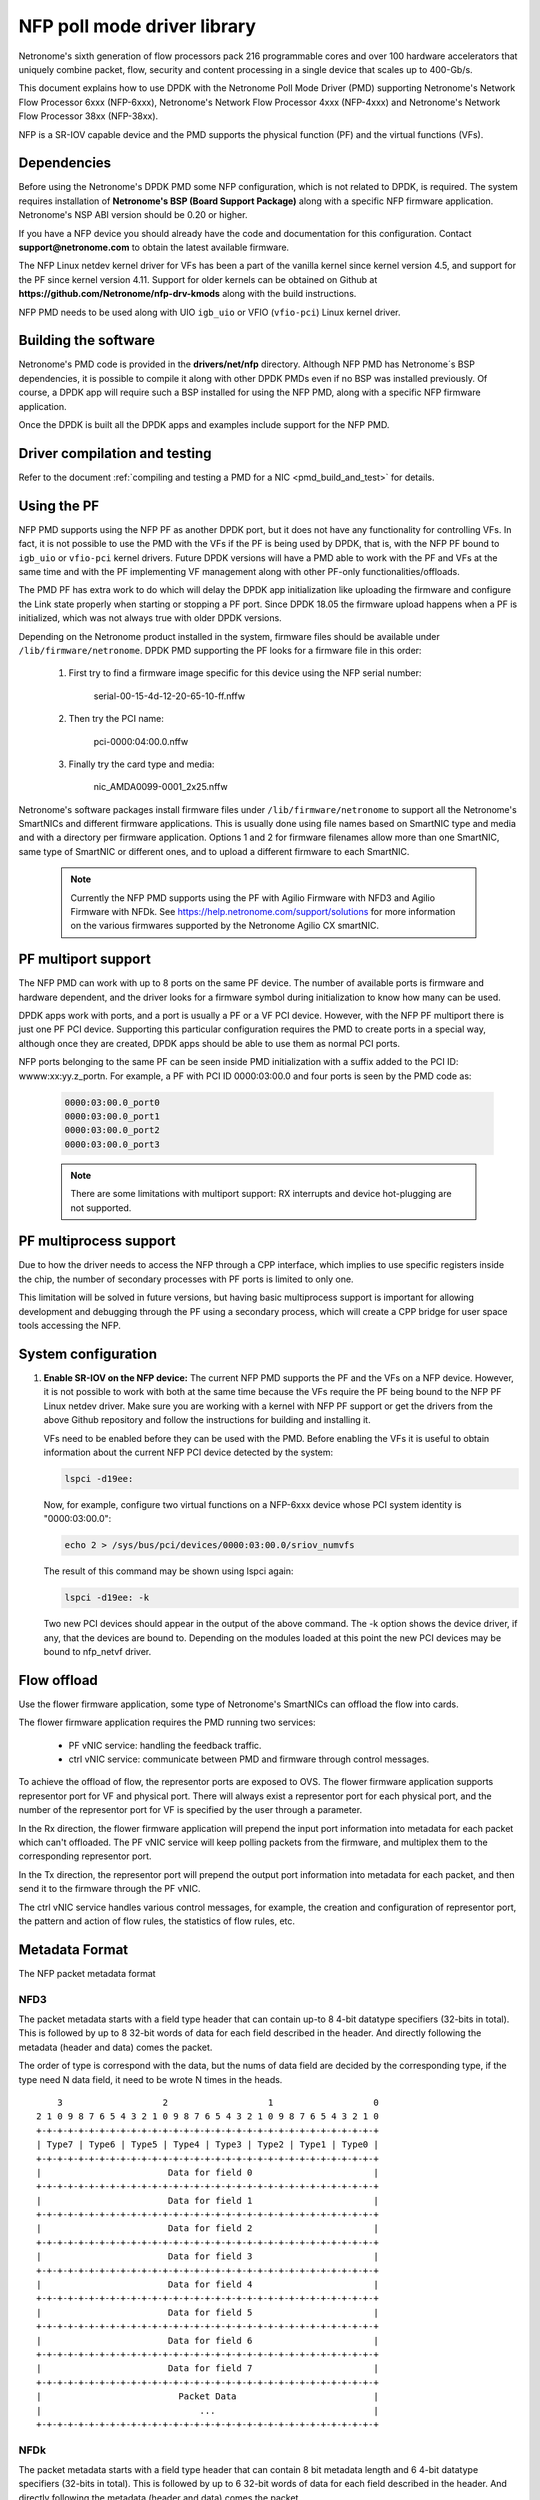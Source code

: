 ..  SPDX-License-Identifier: BSD-3-Clause
    Copyright(c) 2015-2017 Netronome Systems, Inc. All rights reserved.
    All rights reserved.

NFP poll mode driver library
============================

Netronome's sixth generation of flow processors pack 216 programmable
cores and over 100 hardware accelerators that uniquely combine packet,
flow, security and content processing in a single device that scales
up to 400-Gb/s.

This document explains how to use DPDK with the Netronome Poll Mode
Driver (PMD) supporting Netronome's Network Flow Processor 6xxx
(NFP-6xxx), Netronome's Network Flow Processor 4xxx (NFP-4xxx) and
Netronome's Network Flow Processor 38xx (NFP-38xx).

NFP is a SR-IOV capable device and the PMD supports the physical
function (PF) and the virtual functions (VFs).

Dependencies
------------

Before using the Netronome's DPDK PMD some NFP configuration,
which is not related to DPDK, is required. The system requires
installation of **Netronome's BSP (Board Support Package)** along
with a specific NFP firmware application. Netronome's NSP ABI
version should be 0.20 or higher.

If you have a NFP device you should already have the code and
documentation for this configuration. Contact
**support@netronome.com** to obtain the latest available firmware.

The NFP Linux netdev kernel driver for VFs has been a part of the
vanilla kernel since kernel version 4.5, and support for the PF
since kernel version 4.11. Support for older kernels can be obtained
on Github at
**https://github.com/Netronome/nfp-drv-kmods** along with the build
instructions.

NFP PMD needs to be used along with UIO ``igb_uio`` or VFIO (``vfio-pci``)
Linux kernel driver.

Building the software
---------------------

Netronome's PMD code is provided in the **drivers/net/nfp** directory.
Although NFP PMD has Netronome´s BSP dependencies, it is possible to
compile it along with other DPDK PMDs even if no BSP was installed previously.
Of course, a DPDK app will require such a BSP installed for using the
NFP PMD, along with a specific NFP firmware application.

Once the DPDK is built all the DPDK apps and examples include support for
the NFP PMD.


Driver compilation and testing
------------------------------

Refer to the document
:ref:`compiling and testing a PMD for a NIC <pmd_build_and_test>` for details.

Using the PF
------------

NFP PMD supports using the NFP PF as another DPDK port, but it does not
have any functionality for controlling VFs. In fact, it is not possible to use
the PMD with the VFs if the PF is being used by DPDK, that is, with the NFP PF
bound to ``igb_uio`` or ``vfio-pci`` kernel drivers. Future DPDK versions will
have a PMD able to work with the PF and VFs at the same time and with the PF
implementing VF management along with other PF-only functionalities/offloads.

The PMD PF has extra work to do which will delay the DPDK app initialization
like uploading the firmware and configure the Link state properly when starting
or stopping a PF port. Since DPDK 18.05 the firmware upload happens when
a PF is initialized, which was not always true with older DPDK versions.

Depending on the Netronome product installed in the system, firmware files
should be available under ``/lib/firmware/netronome``. DPDK PMD supporting the
PF looks for a firmware file in this order:

	1) First try to find a firmware image specific for this device using the
	   NFP serial number:

		serial-00-15-4d-12-20-65-10-ff.nffw

	2) Then try the PCI name:

		pci-0000:04:00.0.nffw

	3) Finally try the card type and media:

		nic_AMDA0099-0001_2x25.nffw

Netronome's software packages install firmware files under
``/lib/firmware/netronome`` to support all the Netronome's SmartNICs and
different firmware applications. This is usually done using file names based on
SmartNIC type and media and with a directory per firmware application. Options
1 and 2 for firmware filenames allow more than one SmartNIC, same type of
SmartNIC or different ones, and to upload a different firmware to each
SmartNIC.

   .. Note::
      Currently the NFP PMD supports using the PF with Agilio Firmware with
      NFD3 and Agilio Firmware with NFDk. See
      https://help.netronome.com/support/solutions for more information on the
      various firmwares supported by the Netronome Agilio CX smartNIC.

PF multiport support
--------------------

The NFP PMD can work with up to 8 ports on the same PF device. The number of
available ports is firmware and hardware dependent, and the driver looks for a
firmware symbol during initialization to know how many can be used.

DPDK apps work with ports, and a port is usually a PF or a VF PCI device.
However, with the NFP PF multiport there is just one PF PCI device. Supporting
this particular configuration requires the PMD to create ports in a special
way, although once they are created, DPDK apps should be able to use them as
normal PCI ports.

NFP ports belonging to the same PF can be seen inside PMD initialization with a
suffix added to the PCI ID: wwww:xx:yy.z_portn. For example, a PF with PCI ID
0000:03:00.0 and four ports is seen by the PMD code as:

   .. code-block:: console

      0000:03:00.0_port0
      0000:03:00.0_port1
      0000:03:00.0_port2
      0000:03:00.0_port3

   .. Note::

      There are some limitations with multiport support: RX interrupts and
      device hot-plugging are not supported.

PF multiprocess support
-----------------------

Due to how the driver needs to access the NFP through a CPP interface, which
implies to use specific registers inside the chip, the number of secondary
processes with PF ports is limited to only one.

This limitation will be solved in future versions, but having basic
multiprocess support is important for allowing development and debugging
through the PF using a secondary process, which will create a CPP bridge
for user space tools accessing the NFP.


System configuration
--------------------

#. **Enable SR-IOV on the NFP device:** The current NFP PMD supports the PF and
   the VFs on a NFP device. However, it is not possible to work with both at
   the same time because the VFs require the PF being bound to the NFP PF Linux
   netdev driver.  Make sure you are working with a kernel with NFP PF support
   or get the drivers from the above Github repository and follow the
   instructions for building and installing it.

   VFs need to be enabled before they can be used with the PMD.
   Before enabling the VFs it is useful to obtain information about the
   current NFP PCI device detected by the system:

   .. code-block:: console

      lspci -d19ee:

   Now, for example, configure two virtual functions on a NFP-6xxx device
   whose PCI system identity is "0000:03:00.0":

   .. code-block:: console

      echo 2 > /sys/bus/pci/devices/0000:03:00.0/sriov_numvfs

   The result of this command may be shown using lspci again:

   .. code-block:: console

      lspci -d19ee: -k

   Two new PCI devices should appear in the output of the above command. The
   -k option shows the device driver, if any, that the devices are bound to.
   Depending on the modules loaded at this point the new PCI devices may be
   bound to nfp_netvf driver.


Flow offload
------------

Use the flower firmware application, some type of Netronome's SmartNICs can
offload the flow into cards.

The flower firmware application requires the PMD running two services:

	* PF vNIC service: handling the feedback traffic.
	* ctrl vNIC service: communicate between PMD and firmware through
	  control messages.

To achieve the offload of flow, the representor ports are exposed to OVS.
The flower firmware application supports representor port for VF and physical
port. There will always exist a representor port for each physical port,
and the number of the representor port for VF is specified by the user through
a parameter.

In the Rx direction, the flower firmware application will prepend the input
port information into metadata for each packet which can't offloaded. The PF
vNIC service will keep polling packets from the firmware, and multiplex them
to the corresponding representor port.

In the Tx direction, the representor port will prepend the output port
information into metadata for each packet, and then send it to the firmware
through the PF vNIC.

The ctrl vNIC service handles various control messages, for example, the
creation and configuration of representor port, the pattern and action of flow
rules, the statistics of flow rules, etc.

Metadata Format
---------------

The NFP packet metadata format

NFD3
~~~~

The packet metadata starts with a field type header that can contain up-to
8 4-bit datatype specifiers (32-bits in total). This is followed by up to 8
32-bit words of data for each field described in the header. And directly
following the metadata (header and data) comes the packet.

The order of type is correspond with the data, but the nums of data field are
decided by the corresponding type, if the type need N data field, it need to
be wrote N times in the heads.
::

       3                   2                   1                   0
   2 1 0 9 8 7 6 5 4 3 2 1 0 9 8 7 6 5 4 3 2 1 0 9 8 7 6 5 4 3 2 1 0
   +-+-+-+-+-+-+-+-+-+-+-+-+-+-+-+-+-+-+-+-+-+-+-+-+-+-+-+-+-+-+-+-+
   | Type7 | Type6 | Type5 | Type4 | Type3 | Type2 | Type1 | Type0 |
   +-+-+-+-+-+-+-+-+-+-+-+-+-+-+-+-+-+-+-+-+-+-+-+-+-+-+-+-+-+-+-+-+
   |                        Data for field 0                       |
   +-+-+-+-+-+-+-+-+-+-+-+-+-+-+-+-+-+-+-+-+-+-+-+-+-+-+-+-+-+-+-+-+
   |                        Data for field 1                       |
   +-+-+-+-+-+-+-+-+-+-+-+-+-+-+-+-+-+-+-+-+-+-+-+-+-+-+-+-+-+-+-+-+
   |                        Data for field 2                       |
   +-+-+-+-+-+-+-+-+-+-+-+-+-+-+-+-+-+-+-+-+-+-+-+-+-+-+-+-+-+-+-+-+
   |                        Data for field 3                       |
   +-+-+-+-+-+-+-+-+-+-+-+-+-+-+-+-+-+-+-+-+-+-+-+-+-+-+-+-+-+-+-+-+
   |                        Data for field 4                       |
   +-+-+-+-+-+-+-+-+-+-+-+-+-+-+-+-+-+-+-+-+-+-+-+-+-+-+-+-+-+-+-+-+
   |                        Data for field 5                       |
   +-+-+-+-+-+-+-+-+-+-+-+-+-+-+-+-+-+-+-+-+-+-+-+-+-+-+-+-+-+-+-+-+
   |                        Data for field 6                       |
   +-+-+-+-+-+-+-+-+-+-+-+-+-+-+-+-+-+-+-+-+-+-+-+-+-+-+-+-+-+-+-+-+
   |                        Data for field 7                       |
   +-+-+-+-+-+-+-+-+-+-+-+-+-+-+-+-+-+-+-+-+-+-+-+-+-+-+-+-+-+-+-+-+
   |                          Packet Data                          |
   |                              ...                              |
   +-+-+-+-+-+-+-+-+-+-+-+-+-+-+-+-+-+-+-+-+-+-+-+-+-+-+-+-+-+-+-+-+

NFDk
~~~~

The packet metadata starts with a field type header that can contain 8 bit
metadata length and 6 4-bit datatype specifiers (32-bits in total). This is
followed by up to 6 32-bit words of data for each field described in the
header. And directly following the metadata (header and data) comes the
packet.

The order of type is correspond with the data, but the nums of data field are
decided by the corresponding type, if the type need N data field, it need to
be wrote N times in the heads. It is the same with NFD3.
::

       3                   2                   1                   0
     1 0 9 8 7 6 5 4 3 2 1 0 9 8 7 6 5 4 3 2 1 0 9 8 7 6 5 4 3 2 1 0
   +-+-+-+-+-+-+-+-+-+-+-+-+-+-+-+-+-+-+-+-+-+-+-+-+-+-+-+-+-+-+-+-+
   | Type5 | Type4 | Type3 | Type2 | Type1 | Type0 |metadata length|
   +-+-+-+-+-+-+-+-+-+-+-+-+-+-+-+-+-+-+-+-+-+-+-+-+-+-+-+-+-+-+-+-+
   |                        Data for field 0                       |
   +-+-+-+-+-+-+-+-+-+-+-+-+-+-+-+-+-+-+-+-+-+-+-+-+-+-+-+-+-+-+-+-+
   |                        Data for field 1                       |
   +-+-+-+-+-+-+-+-+-+-+-+-+-+-+-+-+-+-+-+-+-+-+-+-+-+-+-+-+-+-+-+-+
   |                        Data for field 2                       |
   +-+-+-+-+-+-+-+-+-+-+-+-+-+-+-+-+-+-+-+-+-+-+-+-+-+-+-+-+-+-+-+-+
   |                        Data for field 3                       |
   +-+-+-+-+-+-+-+-+-+-+-+-+-+-+-+-+-+-+-+-+-+-+-+-+-+-+-+-+-+-+-+-+
   |                        Data for field 4                       |
   +-+-+-+-+-+-+-+-+-+-+-+-+-+-+-+-+-+-+-+-+-+-+-+-+-+-+-+-+-+-+-+-+
   |                        Data for field 5                       |
   +-+-+-+-+-+-+-+-+-+-+-+-+-+-+-+-+-+-+-+-+-+-+-+-+-+-+-+-+-+-+-+-+
   |                        Data for field 6                       |
   +-+-+-+-+-+-+-+-+-+-+-+-+-+-+-+-+-+-+-+-+-+-+-+-+-+-+-+-+-+-+-+-+
   |                        Data for field 7                       |
   +-+-+-+-+-+-+-+-+-+-+-+-+-+-+-+-+-+-+-+-+-+-+-+-+-+-+-+-+-+-+-+-+
   |                          Packet Data                          |
   |                              ...                              |
   +-+-+-+-+-+-+-+-+-+-+-+-+-+-+-+-+-+-+-+-+-+-+-+-+-+-+-+-+-+-+-+-+

There are two classes of metadata one for ingress and one for egress. In each
class the supported NFP types are:

RX
~~

NFP_NET_META_HASH
The hash type is 4 bit which is next field type after NFP_NET_META_HASH in
the header. The hash value is 32 bit which need 1 data field.
::

   -----------------------------------------------------------------
       3                   2                   1                   0
   2 1 0 9 8 7 6 5 4 3 2 1 0 9 8 7 6 5 4 3 2 1 0 9 8 7 6 5 4 3 2 1 0
   +-+-+-+-+-+-+-+-+-+-+-+-+-+-+-+-+-+-+-+-+-+-+-+-+-+-+-+-+-+-+-+-+
   |                            Hash value                         |
   +-+-+-+-+-+-+-+-+-+-+-+-+-+-+-+-+-+-+-+-+-+-+-+-+-+-+-+-+-+-+-+-+

NFP_NET_META_VLAN
Metadata with L2 (1W/4B)
::

   ----------------------------------------------------------------
      3                   2                   1                   0
    1 0 9 8 7 6 5 4 3 2 1 0 9 8 7 6 5 4 3 2 1 0 9 8 7 6 5 4 3 2 1 0
   +-+-+-+-+-+-+-+-+-+-+-+-+-+-+-+-+-+-+-+-+-+-+-+-+-+-+-+-+-+-+-+-+
   |f|            reserved   | tpid| PCP |p|   vlan outermost VID  |
   +-+-+-+-+-+-+-+-+-+-+-+-+-+-+-+-+-+-+-+-+-+-+-+-+-+-+-+-+-+-+-+-+
                                   ^                               ^
                             NOTE: |             TCI               |
                                   +-+-+-+-+-+-+-+-+-+-+-+-+-+-+-+-+
   f 0 -> not stripping
   1 -> stripping

   tpid 0 -> RTE_ETHER_TYPE_VLAN 0x8100 IEEE 802.1Q VLAN tagging
        1 -> RTE_ETHER_TYPE_QINQ 0x88a8 IEEE 802.1ad QINQ tagging
   Tpid just be stored, now we don't handle it

   The vlan[0] is the innermost VLAN
   The vlan[1] is the QinQ info

TX
~~

NFP_NET_META_VLAN
::

   -----------------------------------------------------------------
       3                   2                   1                   0
     1 0 9 8 7 6 5 4 3 2 1 0 9 8 7 6 5 4 3 2 1 0 9 8 7 6 5 4 3 2 1 0
   +-+-+-+-+-+-+-+-+-+-+-+-+-+-+-+-+-+-+-+-+-+-+-+-+-+-+-+-+-+-+-+-+
   |               TPID            | PCP |p|   vlan outermost VID  |
   +-+-+-+-+-+-+-+-+-+-+-+-+-+-+-+-+-+-+-+-+-+-+-+-+-+-+-+-+-+-+-+-+
                                   ^                               ^
                             NOTE: |             TCI               |
                                   +-+-+-+-+-+-+-+-+-+-+-+-+-+-+-+-+
